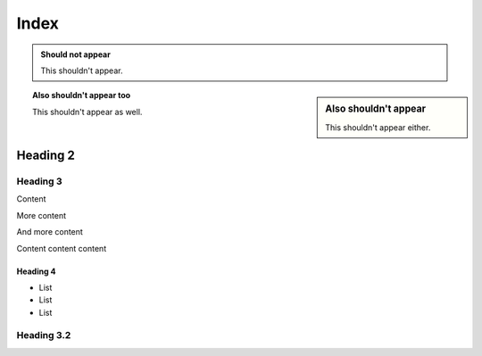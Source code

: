 =====
Index
=====

.. admonition:: Should not appear

  This shouldn't appear.

.. sidebar:: Also shouldn't appear

  This shouldn't appear either.

.. topic:: Also shouldn't appear too

  This shouldn't appear as well.

Heading 2
=========

Heading 3
---------

Content

.. speaker::

  Speaker notes

.. newslide::

More content

.. newslide::

And more content

Content content content

.. newslide:: Stuff that is cool

Heading 4
+++++++++

- List

- List

- List

Heading 3.2
-----------

.. incr:: item

  - List

  - List

  - List

.. newslide::

.. incr:: nest

  Term
    Definition

  Term
    Definition

    - Nested bullet list

    - Nested bullet list

  Term
    Definition
